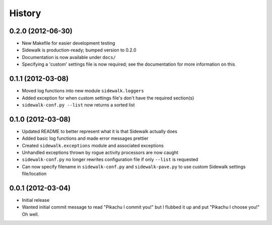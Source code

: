 History
-------

0.2.0 (2012-06-30)
++++++++++++++++++

- New Makefile for easier development testing
- Sidewalk is production-ready; bumped version to 0.2.0
- Documentation is now available under ``docs/``
- Specifying a 'custom' settings file is now required; see the documentation for more information on this

0.1.1 (2012-03-08)
++++++++++++++++++

- Moved log functions into new module ``sidewalk.loggers``
- Added exception for when custom settings file's don't have the required section(s)
- ``sidewalk-conf.py --list`` now returns a sorted list

0.1.0 (2012-03-08)
++++++++++++++++++

- Updated README to better represent what it is that Sidewalk actually does
- Added basic log functions and made error messages prettier
- Created ``sidewalk.exceptions`` module and associated exceptions
- Unhandled exceptions thrown by rogue activity processors are now caught
- ``sidewalk-conf.py`` no longer rewrites configuration file if only ``--list`` is requested
- Can now specify filename in ``sidewalk-conf.py`` and ``sidewalk-pave.py`` to use custom Sidewalk settings file/location

0.0.1 (2012-03-04)
++++++++++++++++++

- Initial release
- Wanted initial commit message to read "Pikachu I commit you!" but I flubbed it up and put "Pikachu I choose you!" Oh well.
